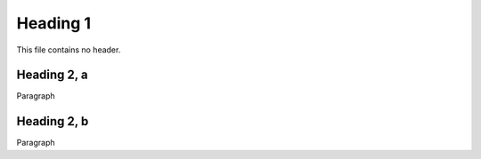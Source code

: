 Heading 1
============
This file contains no  header.

Heading 2, a
----------

Paragraph


Heading 2, b
----------

Paragraph
